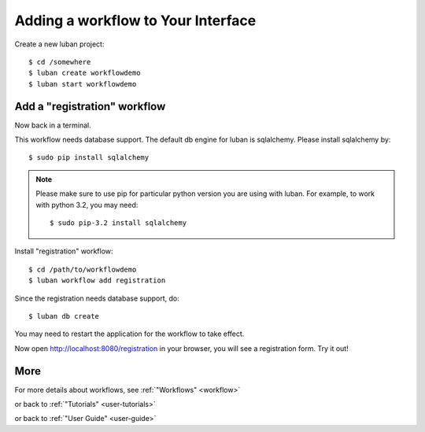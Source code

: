 .. _workflow-tutorial:

Adding a workflow to Your Interface
-----------------------------------

Create a new luban project::

 $ cd /somewhere
 $ luban create workflowdemo
 $ luban start workflowdemo


Add a "registration" workflow
=============================

Now back in a terminal.

This workflow needs database support. 
The default db engine for luban is sqlalchemy.
Please install sqlalchemy by::

 $ sudo pip install sqlalchemy

.. note::
   Please make sure to use pip for particular python version
   you are using with luban. 
   For example, to work with python 3.2, you may need::

   $ sudo pip-3.2 install sqlalchemy

Install "registration" workflow::

 $ cd /path/to/workflowdemo
 $ luban workflow add registration

Since the registration needs database support, do:: 

 $ luban db create
 
You may need to restart the application for the workflow to take effect.

Now open http://localhost:8080/registration in your browser,
you will see a registration form. Try it out!

More
====

For more details about workflows, see :ref:`"Workflows" <workflow>`

or back to 
:ref:`"Tutorials" <user-tutorials>`

or back to
:ref:`"User Guide" <user-guide>`
